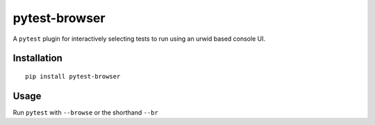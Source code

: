 pytest-browser
==============

A ``pytest`` plugin for interactively selecting tests to run using an
urwid based console UI.

Installation
------------

::

    pip install pytest-browser

Usage
-----

Run ``pytest`` with ``--browse`` or the shorthand ``--br``

